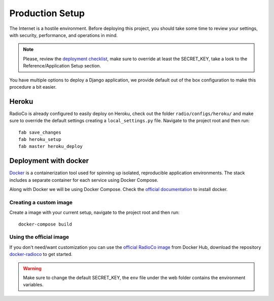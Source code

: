 #################
Production Setup
#################
The Internet is a hostile environment. Before deploying this project, you should take some time to 
review your settings, with security, performance, and operations in mind.

.. note::
    Please, review the `deployment checklist <https://docs.djangoproject.com/en/dev/howto/deployment/checklist/>`_,
    make sure to override at least the SECRET_KEY, take a look to the Reference/Application Setup section.


You have multiple options to deploy a Django application, we provide default out of the box configuration to make
this procedure a bit easier.

******
Heroku
******

RadioCo is already configured to easily deploy on Heroku, check out the folder ``radio/configs/heroku/`` and
make sure to override the default settings creating a ``local_settings.py`` file.
Navigate to the project root and then run::

    fab save_changes
    fab heroku_setup
    fab master heroku_deploy


**********************
Deployment with docker
**********************

`Docker <https://www.docker.com/>`_ is a containerization tool used for spinning up isolated, reproducible application 
environments. The stack includes a separate container for each service using Docker Compose.

Along with Docker we will be using Docker Compose. Check the `official documentation <https://docs.docker.com/engine/installation/>`_ to install docker.


Creating a custom image
=======================

Create a image with your current setup, navigate to the project root and then run::

    docker-compose build



Using the official image
========================

If you don't need/want customization you can use the `official RadioCo image <https://hub.docker.com/u/radioco/>`_ from Docker Hub,
download the repository `docker-radioco <https://github.com/iago1460/docker-radioco>`_ to get started.

.. warning::
    Make sure to change the default SECRET_KEY, the ``env`` file under the web folder contains the environment variables.
